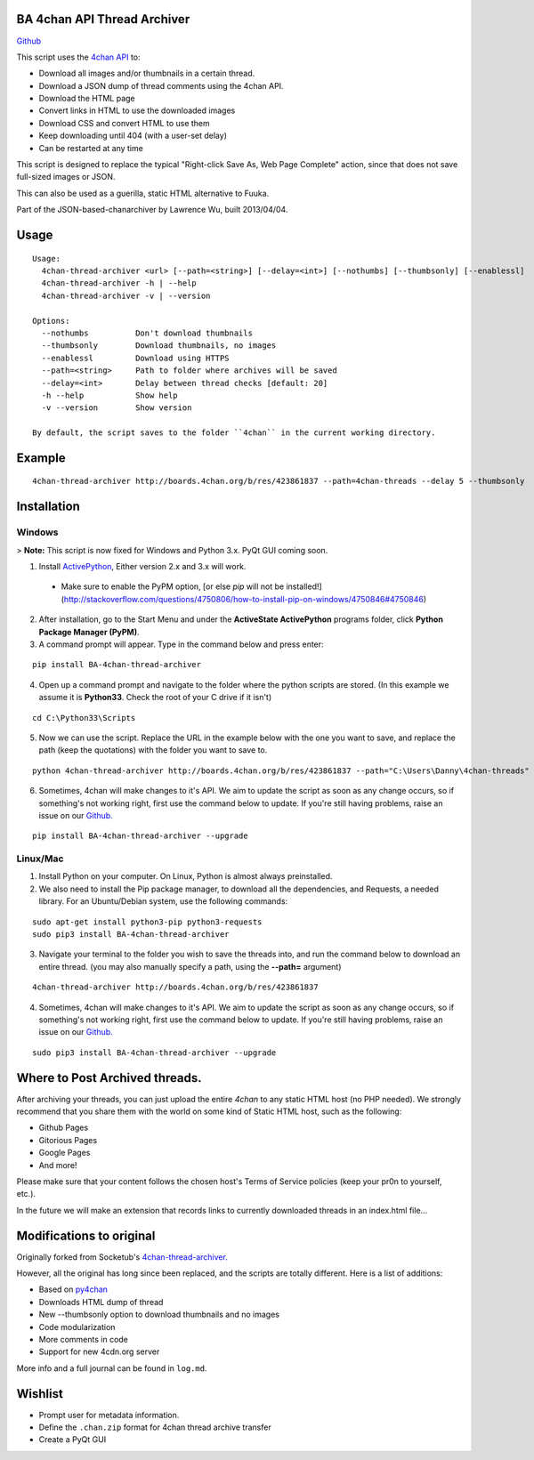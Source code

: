 BA 4chan API Thread Archiver
=============================

`Github <https://github.com/bibanon/BA-4chan-thread-archiver>`_

This script uses the `4chan API <https://github.com/4chan/4chan-API>`_ to:

* Download all images and/or thumbnails in a certain thread.
* Download a JSON dump of thread comments using the 4chan API.
* Download the HTML page
* Convert links in HTML to use the downloaded images
* Download CSS and convert HTML to use them
* Keep downloading until 404 (with a user-set delay)
* Can be restarted at any time

This script is designed to replace the typical "Right-click Save As, Web Page Complete" action, since that does not save full-sized images or JSON. 

This can also be used as a guerilla, static HTML alternative to Fuuka.

Part of the JSON-based-chanarchiver by Lawrence Wu, built 2013/04/04.

Usage
============

::

    Usage:
      4chan-thread-archiver <url> [--path=<string>] [--delay=<int>] [--nothumbs] [--thumbsonly] [--enablessl]
      4chan-thread-archiver -h | --help
      4chan-thread-archiver -v | --version

    Options:
      --nothumbs          Don't download thumbnails
      --thumbsonly        Download thumbnails, no images
      --enablessl         Download using HTTPS
      --path=<string>     Path to folder where archives will be saved
      --delay=<int>       Delay between thread checks [default: 20]
      -h --help           Show help
      -v --version        Show version

    By default, the script saves to the folder ``4chan`` in the current working directory.

Example
=======

::

    4chan-thread-archiver http://boards.4chan.org/b/res/423861837 --path=4chan-threads --delay 5 --thumbsonly

Installation
============

Windows
-------

> **Note:** This script is now fixed for Windows and Python 3.x. PyQt GUI coming soon.

1. Install `ActivePython <http://www.activestate.com/activepython/downloads>`_,  Either version 2.x and 3.x will work.
  * Make sure to enable the PyPM option, [or else `pip` will not be installed!](http://stackoverflow.com/questions/4750806/how-to-install-pip-on-windows/4750846#4750846)
2. After installation, go to the Start Menu and under the **ActiveState ActivePython** programs folder, click **Python Package Manager (PyPM)**.
3. A command prompt will appear. Type in the command below and press enter:

::

    pip install BA-4chan-thread-archiver
    
4. Open up a command prompt and navigate to the folder where the python scripts are stored. (In this example we assume it is **Python33**. Check the root of your C drive if it isn't)

::

    cd C:\Python33\Scripts

5. Now we can use the script. Replace the URL in the example below with the one you want to save, and replace the path (keep the quotations) with the folder you want to save to.
        
::

        python 4chan-thread-archiver http://boards.4chan.org/b/res/423861837 --path="C:\Users\Danny\4chan-threads"
  
6. Sometimes, 4chan will make changes to it's API. We aim to update the script as soon as any change occurs, so if something's not working right, first use the command below to update. If you're still having problems, raise an issue on our `Github. <https://github.com/bibanon/BA-4chan-thread-archiver>`_

::

    pip install BA-4chan-thread-archiver --upgrade

Linux/Mac
---------

1. Install Python on your computer. On Linux, Python is almost always preinstalled.
2. We also need to install the Pip package manager, to download all the dependencies, and Requests, a needed library. For an Ubuntu/Debian system, use the following commands:

::

    sudo apt-get install python3-pip python3-requests
    sudo pip3 install BA-4chan-thread-archiver

3. Navigate your terminal to the folder you wish to save the threads into, and run the command below to download an entire thread. (you may also manually specify a path, using the **--path=** argument)

::

    4chan-thread-archiver http://boards.4chan.org/b/res/423861837

4. Sometimes, 4chan will make changes to it's API. We aim to update the script as soon as any change occurs, so if something's not working right, first use the command below to update. If you're still having problems, raise an issue on our `Github. <https://github.com/bibanon/BA-4chan-thread-archiver>`_

::

    sudo pip3 install BA-4chan-thread-archiver --upgrade

Where to Post Archived threads.
============

After archiving your threads, you can just upload the entire `4chan` to any static HTML host (no PHP needed). We strongly recommend that you share them with the world on some kind of Static HTML host, such as the following:

* Github Pages
* Gitorious Pages
* Google Pages
* And more!

Please make sure that your content follows the chosen host's Terms of Service policies (keep your pr0n to yourself, etc.).

In the future we will make an extension that records links to currently downloaded threads in an index.html file...

Modifications to original
==========================

Originally forked from Socketub's `4chan-thread-archiver. <https://github.com/socketubs/4chan-thread-archiver>`_ 

However, all the original has long since been replaced, and the scripts are totally different. Here is a list of additions:

* Based on `py4chan <https://github.com/e000/py-4chan>`_
* Downloads HTML dump of thread
* New --thumbsonly option to download thumbnails and no images
* Code modularization
* More comments in code
* Support for new 4cdn.org server

More info and a full journal can be found in ``log.md``.

Wishlist
=========

* Prompt user for metadata information.
* Define the ``.chan.zip`` format for 4chan thread archive transfer
* Create a PyQt GUI
